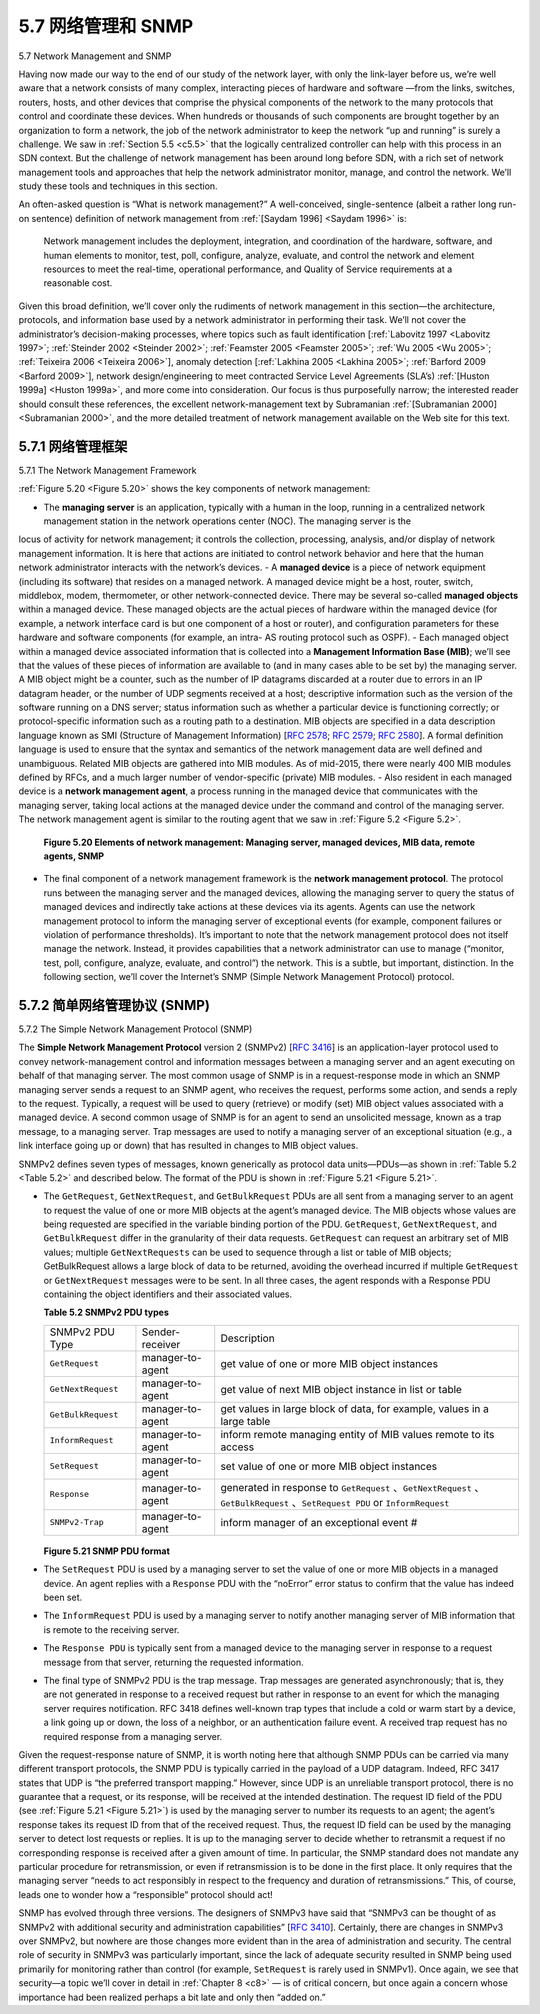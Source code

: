 .. _c5.7:

5.7 网络管理和 SNMP
===========================================================
5.7 Network Management and SNMP

.. tab:: 中文

.. tab:: 英文

Having now made our way to the end of our study of the network layer, with only the link-layer before us, we’re well aware that a network consists of many complex, interacting pieces of hardware and software —from the links, switches, routers, hosts, and other devices that comprise the physical components of the network to the many protocols that control and coordinate these devices. When hundreds or thousands of such components are brought together by an organization to form a network, the job of the network administrator to keep the network “up and running” is surely a challenge. We saw in :ref:`Section 5.5 <c5.5>` that the logically centralized controller can help with this process in an SDN context. But the challenge of network management has been around long before SDN, with a rich set of network management tools and approaches that help the network administrator monitor, manage, and control the network. We’ll study these tools and techniques in this section.

An often-asked question is “What is network management?” A well-conceived, single-sentence (albeit a rather long run-on sentence) definition of network management from :ref:`[Saydam 1996] <Saydam 1996>` is:

    Network management includes the deployment, integration, and coordination of the hardware, software, and human elements to monitor, test, poll, configure, analyze, evaluate, and control the network and element resources to meet the real-time, operational performance, and Quality of Service requirements at a reasonable cost.

Given this broad definition, we’ll cover only the rudiments of network management in this section—the architecture, protocols, and information base used by a network administrator in performing their task. We’ll not cover the administrator’s decision-making processes, where topics such as fault identification [:ref:`Labovitz 1997 <Labovitz 1997>`; :ref:`Steinder 2002 <Steinder 2002>`; :ref:`Feamster 2005 <Feamster 2005>`; :ref:`Wu 2005 <Wu 2005>`; :ref:`Teixeira 2006 <Teixeira 2006>`], anomaly detection [:ref:`Lakhina 2005 <Lakhina 2005>`; :ref:`Barford 2009 <Barford 2009>`], network design/engineering to meet contracted Service Level Agreements (SLA’s) :ref:`[Huston 1999a] <Huston 1999a>`, and more come into consideration. Our focus is thus purposefully narrow; the interested reader should consult these references, the excellent network-management text by Subramanian :ref:`[Subramanian 2000] <Subramanian 2000>`, and the more detailed treatment of network management available on the Web site for this text.

.. _c5.7.1:

5.7.1 网络管理框架
----------------------------------------------------------------------------
5.7.1 The Network Management Framework

.. tab:: 中文

.. tab:: 英文

:ref:`Figure 5.20 <Figure 5.20>` shows the key components of network management:

- The **managing server** is an application, typically with a human in the loop, running in a centralized network management station in the network operations center (NOC). The managing server is the
locus of activity for network management; it controls the collection, processing, analysis, and/or display of network management information. It is here that actions are initiated to control network behavior and here that the human network administrator interacts with the network’s devices.
- A **managed device** is a piece of network equipment (including its software) that resides on a managed network. A managed device might be a host, router, switch, middlebox, modem, thermometer, or other network-connected device. There may be several so-called **managed objects** within a managed device. These managed objects are the actual pieces of hardware within the managed device (for example, a network interface card is but one component of a host or router), and configuration parameters for these hardware and software components (for example, an intra- AS routing protocol such as OSPF).
- Each managed object within a managed device associated information that is collected into a **Management Information Base (MIB)**; we’ll see that the values of these pieces of information are
available to (and in many cases able to be set by) the managing server. A MIB object might be a counter, such as the number of IP datagrams discarded at a router due to errors in an IP datagram header, or the number of UDP segments received at a host; descriptive information such as the version of the software running on a DNS server; status information such as whether a particular device is functioning correctly; or protocol-specific information such as a routing path to a destination. MIB objects are specified in a data description language known as SMI (Structure of
Management Information) [:rfc:`2578`; :rfc:`2579`; :rfc:`2580`]. A formal definition language is used to ensure that the syntax and semantics of the network management data are well defined and unambiguous. Related MIB objects are gathered into MIB modules. As of mid-2015, there were nearly 400 MIB modules defined by RFCs, and a much larger number of vendor-specific (private) MIB modules.
- Also resident in each managed device is a **network management agent**, a process running in the managed device that communicates with the managing server, taking local actions at the managed device under the command and control of the managing server. The network management agent is similar to the routing agent that we saw in :ref:`Figure 5.2 <Figure 5.2>`.
   
  .. figure:: ../img/477-0.png 
      :align: center 

  .. _Figure 5.20:

  **Figure 5.20 Elements of network management: Managing server, ­managed devices, MIB data, remote agents, SNMP**

- The final component of a network management framework is the **network ­management protocol**. The protocol runs between the managing server and the managed devices, allowing the managing server to query the status of managed devices and indirectly take actions at these devices via its agents. Agents can use the network management protocol to inform the managing server of exceptional events (for example, component failures or violation of performance thresholds). It’s important to note that the network management protocol does not itself manage the network. Instead, it provides capabilities that a network administrator can use to manage (“monitor, test, poll, configure, analyze, evaluate, and control”) the network. This is a subtle, but important, distinction. In the following section, we’ll cover the Internet’s SNMP (Simple Network Management Protocol) protocol.

.. _c5.7.2:

5.7.2 简单网络管理协议 (SNMP)
----------------------------------------------------------------------------
5.7.2 The Simple Network Management Protocol (SNMP)

.. tab:: 中文

.. tab:: 英文

The **Simple Network Management Protocol** version 2 (SNMPv2) [:rfc:`3416`] is an application-layer protocol used to convey network-management control and information messages between a managing server and an agent executing on behalf of that managing server. The most common usage of SNMP is in a request-response mode in which an SNMP managing server sends a request to an SNMP agent, who receives the request, performs some action, and sends a reply to the request. Typically, a request will be used to query (retrieve) or modify (set) MIB object values associated with a managed device. A second common usage of SNMP is for an agent to send an unsolicited message, known as a trap message, to a managing server. Trap messages are used to notify a managing server of an exceptional situation (e.g., a link interface going up or down) that has resulted in changes to MIB object values.

SNMPv2 defines seven types of messages, known generically as protocol data units—PDUs—as shown in :ref:`Table 5.2 <Table 5.2>` and described below. The format of the PDU is shown in :ref:`Figure 5.21 <Figure 5.21>`.

- The ``GetRequest``, ``GetNextRequest``, and ``GetBulkRequest`` PDUs are all sent from a managing server to an agent to request the value of one or more MIB objects at the agent’s managed device. The MIB objects whose values are being requested are specified in the variable binding portion of the PDU. ``­GetRequest``, ``GetNextRequest``, and ``GetBulkRequest`` differ in the granularity of their data requests. ``GetRequest`` can request an arbitrary set of MIB values; multiple ``GetNextRequests`` can be used to sequence through a list or table of MIB objects; GetBulkRequest allows a large block of data to be returned, avoiding the overhead incurred if multiple ``GetRequest`` or ``­GetNextRequest`` messages were to be sent. In all three cases, the agent responds with a Response PDU containing the object identifiers and their associated values.

  
  .. _Table 5.2:

  **Table 5.2 SNMPv2 PDU types**

  .. list-table::

     * - SNMPv2 PDU Type
       - Sender-receiver
       - Description
     * - ``GetRequest`` 
       - manager-to-agent 
       - get value of one or more MIB object instances
     * - ``GetNextRequest`` 
       - manager-to-agent 
       - get value of next MIB object instance in list or table
     * - ``GetBulkRequest`` 
       - manager-to-agent  
       - get values in large block of data, for example, values in a large table
     * - ``InformRequest`` 
       - manager-to-agent  
       - inform remote managing entity of MIB values remote to its access
     * - ``SetRequest`` 
       - manager-to-agent  
       - set value of one or more MIB object instances
     * - ``Response`` 
       - manager-to-agent  
       - generated in response to ``GetRequest`` 、``GetNextRequest`` 、``GetBulkRequest`` 、``SetRequest PDU`` or ``InformRequest``
     * - ``SNMPv2-Trap`` 
       - manager-to-agent   
       - inform manager of an exceptional event #
   
  .. figure:: ../img/479-0.png 
      :align: center 

  .. _Figure 5.21:

  **Figure 5.21 SNMP PDU format**

- The ``SetRequest`` PDU is used by a managing server to set the value of one or more MIB objects in a managed device. An agent replies with a ``Response`` PDU with the “noError” error status to confirm that the value has indeed been set.
- The ``InformRequest`` PDU is used by a managing server to notify another managing server of MIB information that is remote to the receiving server.
- The ``Response PDU`` is typically sent from a managed device to the managing server in response to a request message from that server, returning the requested information.
- The final type of SNMPv2 PDU is the trap message. Trap messages are generated asynchronously; that is, they are not generated in response to a received request but rather in response to an event for which the managing server requires notification. RFC 3418 defines well-known trap types that include a cold or warm start by a device, a link going up or down, the loss of a neighbor, or an authentication failure event. A received trap request has no required response from a managing server.

Given the request-response nature of SNMP, it is worth noting here that although SNMP PDUs can be carried via many different transport protocols, the SNMP PDU is typically carried in the payload of a UDP datagram. Indeed, RFC 3417 states that UDP is “the ­preferred transport mapping.” However, since UDP is an unreliable transport protocol, there is no guarantee that a request, or its response, will be received at the intended destination. The request ID field of the PDU (see :ref:`Figure 5.21 <Figure 5.21>`) is used by the managing server to number its requests to an agent; the agent’s response takes its request ID from that of the received request. Thus, the request ID field can be used by the managing server to detect lost requests or replies. It is up to the managing server to decide whether to retransmit a request if no corresponding response is received after a given amount of time. In particular, the SNMP standard does not mandate any particular procedure for retransmission, or even if retransmission is to be done in the first place. It only requires that the managing server “needs to act responsibly in respect to the frequency and duration of retransmissions.” This, of course, leads one to wonder how a “responsible” protocol should act!

SNMP has evolved through three versions. The designers of SNMPv3 have said that “SNMPv3 can be thought of as SNMPv2 with additional security and administration capabilities” [:rfc:`3410`]. Certainly, there are changes in SNMPv3 over SNMPv2, but nowhere are those changes more evident than in the
area of administration and security. The central role of security in SNMPv3 was particularly important, since the lack of adequate security resulted in SNMP being used primarily for monitoring rather than control (for example, ``SetRequest`` is rarely used in SNMPv1). Once again, we see that ­security—a topic we’ll cover in detail in :ref:`Chapter 8 <c8>` — is of critical concern, but once again a concern whose importance had been realized perhaps a bit late and only then “added on.”